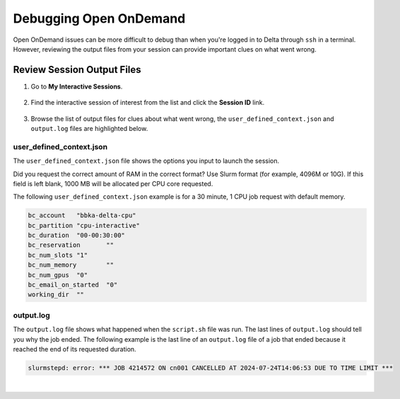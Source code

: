 .. _debug-ood:

Debugging Open OnDemand
===========================

Open OnDemand issues can be more difficult to debug than when you're logged in to Delta through ``ssh`` in a terminal.
However, reviewing the output files from your session can provide important clues on what went wrong. 

Review Session Output Files
------------------------------

#. Go to **My Interactive Sessions**.

   .. figure:: ../images/ood/ood-my-interactive-sessions.jpg
      :alt: My interactive sessions button in the upper OOD menu.
      :width: 800

#. Find the interactive session of interest from the list and click the **Session ID** link.

   .. figure:: ../images/ood/ood-session-id.jpg
      :alt: Example interactive session with the Session ID field highlighted.
      :width: 700

#. Browse the list of output files for clues about what went wrong, the ``user_defined_context.json`` and ``output.log`` files are highlighted below.

user_defined_context.json
~~~~~~~~~~~~~~~~~~~~~~~~~~

The ``user_defined_context.json`` file shows the options you input to launch the session. 

Did you request the correct amount of RAM in the correct format? Use Slurm format (for example, 4096M or 10G). If this field is left blank, 1000 MB will be allocated per CPU core requested.

The following ``user_defined_context.json`` example is for a 30 minute, 1 CPU job request with default memory.

.. code-block:: terminal
   
   bc_account	"bbka-delta-cpu"
   bc_partition	"cpu-interactive"
   bc_duration	"00-00:30:00"
   bc_reservation	""
   bc_num_slots	"1"
   bc_num_memory	""
   bc_num_gpus	"0"
   bc_email_on_started	"0"
   working_dir	""

output.log
~~~~~~~~~~~

The ``output.log`` file shows what happened when the ``script.sh`` file was run. The last lines of ``output.log`` should tell you why the job ended. The following example is the last line of an ``output.log`` file of a job that ended because it reached the end of its requested duration.

.. code-block:: terminal

   slurmstepd: error: *** JOB 4214572 ON cn001 CANCELLED AT 2024-07-24T14:06:53 DUE TO TIME LIMIT ***

|
